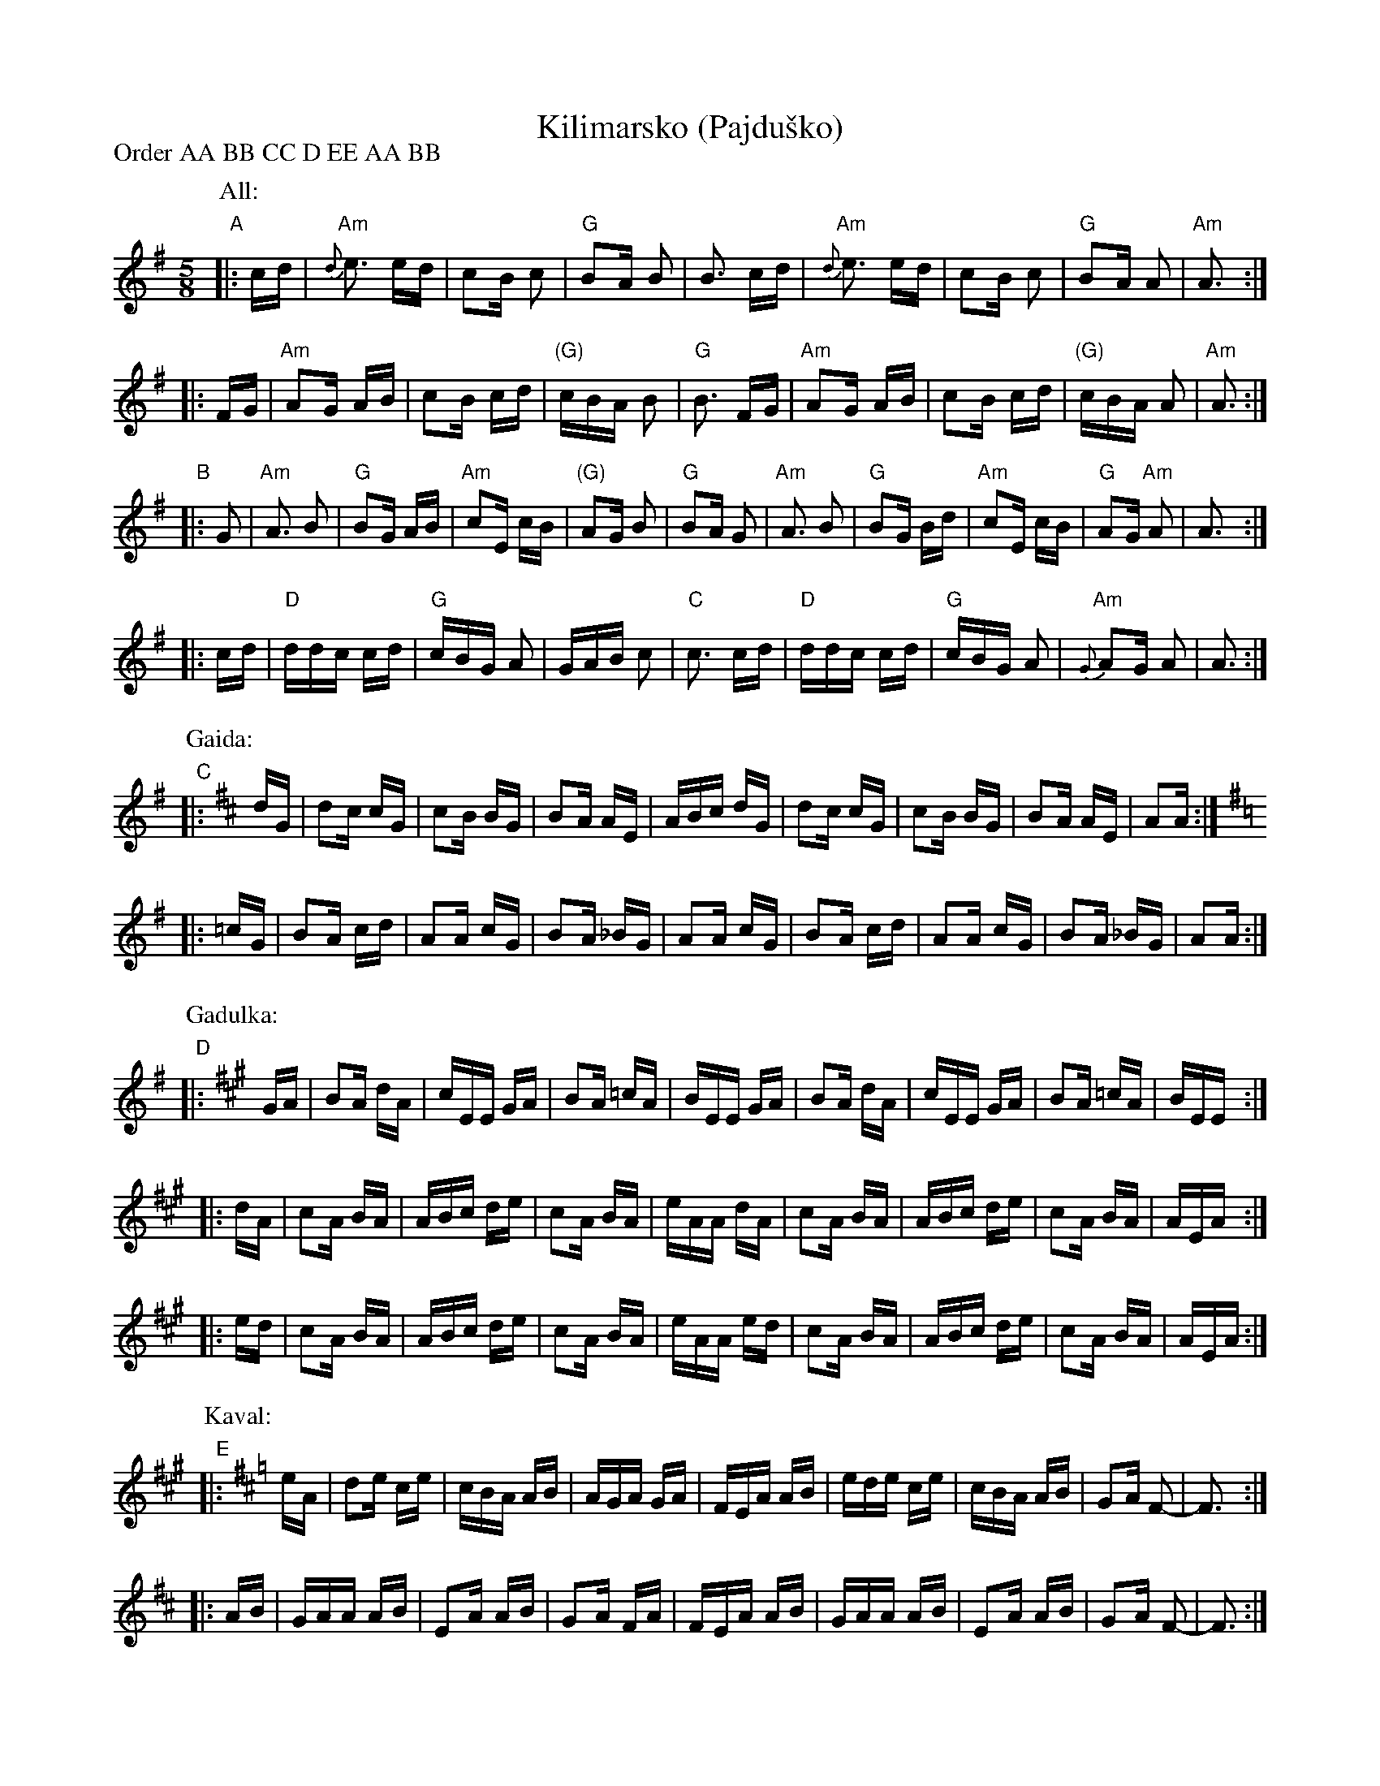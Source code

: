 X: 1
T: Kilimarsko (Pajdu\vsko)
P: Order AA BB CC D EE AA BB
M: 5/8
K: G
P: All:
"A"|: cd \
   | "Am"{d}e3 ed | c2B c2 | "G"B2A B2 | B3 cd \
   | "Am"{d}e3 ed | c2B c2 | "G"B2A A2 | "Am"A3 :|
   |: FG \
   | "Am"A2G AB | c2B cd | "(G)"cBA B2 | "G"B3 FG \
   | "Am"A2G AB | c2B cd | "(G)"cBA A2 | "Am"A3 :|
"B"|: G2 \
   | "Am"A3 B2 | "G"B2G AB | "Am"c2E cB | "(G)"A2G B2 | "G"B2A G2 \
   | "Am"A3 B2 | "G"B2G Bd | "Am"c2E cB | "G"A2G "Am"A2 | A3 :|
   |: cd \
   | "D"ddc cd | "G"cBG A2 | GAB c2 | "C"c3 cd \
   | "D"ddc cd | "G"cBG A2 | "Am"{G}A2G A2 | A3 :|
P: Gaida:
K: Amix
"C"|: dG \
   | d2c cG | c2B BG | B2A AE | ABc dG \
   | d2c cG | c2B BG | B2A AE | A2A :|
K: G
   |: =cG \
   | B2A cd | A2A cG | B2A _BG | A2A cG \
   | B2A cd | A2A cG | B2A _BG | A2A :|
P: Gadulka:
K: A
"D"|: GA \
   | B2A dA | cEE GA | B2A =cA | BEE GA \
   | B2A dA | cEE GA | B2A =cA | BEE :|
   |: dA \
   | c2A BA | ABc de | c2A BA | eAA dA \
   | c2A BA | ABc de | c2A BA | AEA :|
   |: ed \
   | c2A BA | ABc de | c2A BA | eAA ed \
   | c2A BA | ABc de | c2A BA | AEA :|
P: Kaval:
K: Amix
"E"|: eA \
   | d2e ce | cBA AB | AGA GA | FEA AB \
   | ede ce | cBA AB | G2A F2- | F3 :|
   |: AB \
   | GAA AB | E2A AB | G2A FA | FEA AB \
   | GAA AB | E2A AB | G2A F2- | F3 :|
